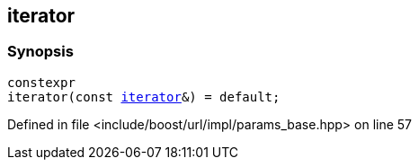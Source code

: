 :relfileprefix: ../../../../
[#043819266360B45D013F8C688DCA6C6063BAFF86]
== iterator



=== Synopsis

[source,cpp,subs="verbatim,macros,-callouts"]
----
constexpr
iterator(const xref:reference/boost/urls/params_base/iterator.adoc[iterator]&) = default;
----

Defined in file <include/boost/url/impl/params_base.hpp> on line 57

